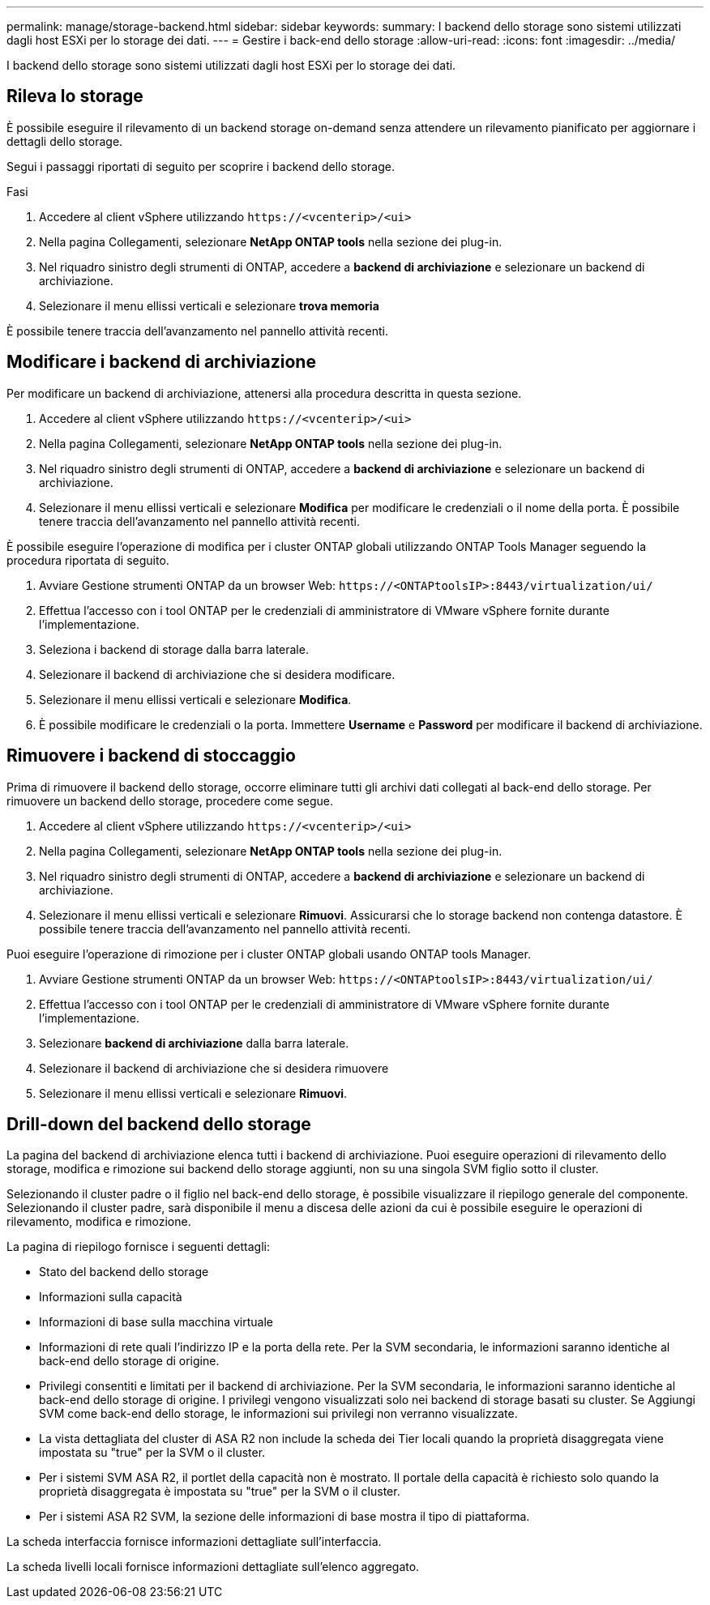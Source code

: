 ---
permalink: manage/storage-backend.html 
sidebar: sidebar 
keywords:  
summary: I backend dello storage sono sistemi utilizzati dagli host ESXi per lo storage dei dati. 
---
= Gestire i back-end dello storage
:allow-uri-read: 
:icons: font
:imagesdir: ../media/


[role="lead"]
I backend dello storage sono sistemi utilizzati dagli host ESXi per lo storage dei dati.



== Rileva lo storage

È possibile eseguire il rilevamento di un backend storage on-demand senza attendere un rilevamento pianificato per aggiornare i dettagli dello storage.

Segui i passaggi riportati di seguito per scoprire i backend dello storage.

.Fasi
. Accedere al client vSphere utilizzando `\https://<vcenterip>/<ui>`
. Nella pagina Collegamenti, selezionare *NetApp ONTAP tools* nella sezione dei plug-in.
. Nel riquadro sinistro degli strumenti di ONTAP, accedere a *backend di archiviazione* e selezionare un backend di archiviazione.
. Selezionare il menu ellissi verticali e selezionare *trova memoria*


È possibile tenere traccia dell'avanzamento nel pannello attività recenti.



== Modificare i backend di archiviazione

Per modificare un backend di archiviazione, attenersi alla procedura descritta in questa sezione.

. Accedere al client vSphere utilizzando `\https://<vcenterip>/<ui>`
. Nella pagina Collegamenti, selezionare *NetApp ONTAP tools* nella sezione dei plug-in.
. Nel riquadro sinistro degli strumenti di ONTAP, accedere a *backend di archiviazione* e selezionare un backend di archiviazione.
. Selezionare il menu ellissi verticali e selezionare *Modifica* per modificare le credenziali o il nome della porta. È possibile tenere traccia dell'avanzamento nel pannello attività recenti.


È possibile eseguire l'operazione di modifica per i cluster ONTAP globali utilizzando ONTAP Tools Manager seguendo la procedura riportata di seguito.

. Avviare Gestione strumenti ONTAP da un browser Web: `\https://<ONTAPtoolsIP>:8443/virtualization/ui/`
. Effettua l'accesso con i tool ONTAP per le credenziali di amministratore di VMware vSphere fornite durante l'implementazione.
. Seleziona i backend di storage dalla barra laterale.
. Selezionare il backend di archiviazione che si desidera modificare.
. Selezionare il menu ellissi verticali e selezionare *Modifica*.
. È possibile modificare le credenziali o la porta. Immettere *Username* e *Password* per modificare il backend di archiviazione.




== Rimuovere i backend di stoccaggio

Prima di rimuovere il backend dello storage, occorre eliminare tutti gli archivi dati collegati al back-end dello storage. Per rimuovere un backend dello storage, procedere come segue.

. Accedere al client vSphere utilizzando `\https://<vcenterip>/<ui>`
. Nella pagina Collegamenti, selezionare *NetApp ONTAP tools* nella sezione dei plug-in.
. Nel riquadro sinistro degli strumenti di ONTAP, accedere a *backend di archiviazione* e selezionare un backend di archiviazione.
. Selezionare il menu ellissi verticali e selezionare *Rimuovi*. Assicurarsi che lo storage backend non contenga datastore. È possibile tenere traccia dell'avanzamento nel pannello attività recenti.


Puoi eseguire l'operazione di rimozione per i cluster ONTAP globali usando ONTAP tools Manager.

. Avviare Gestione strumenti ONTAP da un browser Web: `\https://<ONTAPtoolsIP>:8443/virtualization/ui/`
. Effettua l'accesso con i tool ONTAP per le credenziali di amministratore di VMware vSphere fornite durante l'implementazione.
. Selezionare *backend di archiviazione* dalla barra laterale.
. Selezionare il backend di archiviazione che si desidera rimuovere
. Selezionare il menu ellissi verticali e selezionare *Rimuovi*.




== Drill-down del backend dello storage

La pagina del backend di archiviazione elenca tutti i backend di archiviazione. Puoi eseguire operazioni di rilevamento dello storage, modifica e rimozione sui backend dello storage aggiunti, non su una singola SVM figlio sotto il cluster.

Selezionando il cluster padre o il figlio nel back-end dello storage, è possibile visualizzare il riepilogo generale del componente. Selezionando il cluster padre, sarà disponibile il menu a discesa delle azioni da cui è possibile eseguire le operazioni di rilevamento, modifica e rimozione.

La pagina di riepilogo fornisce i seguenti dettagli:

* Stato del backend dello storage
* Informazioni sulla capacità
* Informazioni di base sulla macchina virtuale
* Informazioni di rete quali l'indirizzo IP e la porta della rete. Per la SVM secondaria, le informazioni saranno identiche al back-end dello storage di origine.
* Privilegi consentiti e limitati per il backend di archiviazione. Per la SVM secondaria, le informazioni saranno identiche al back-end dello storage di origine. I privilegi vengono visualizzati solo nei backend di storage basati su cluster. Se Aggiungi SVM come back-end dello storage, le informazioni sui privilegi non verranno visualizzate.
* La vista dettagliata del cluster di ASA R2 non include la scheda dei Tier locali quando la proprietà disaggregata viene impostata su "true" per la SVM o il cluster.
* Per i sistemi SVM ASA R2, il portlet della capacità non è mostrato. Il portale della capacità è richiesto solo quando la proprietà disaggregata è impostata su "true" per la SVM o il cluster.
* Per i sistemi ASA R2 SVM, la sezione delle informazioni di base mostra il tipo di piattaforma.


La scheda interfaccia fornisce informazioni dettagliate sull'interfaccia.

La scheda livelli locali fornisce informazioni dettagliate sull'elenco aggregato.
